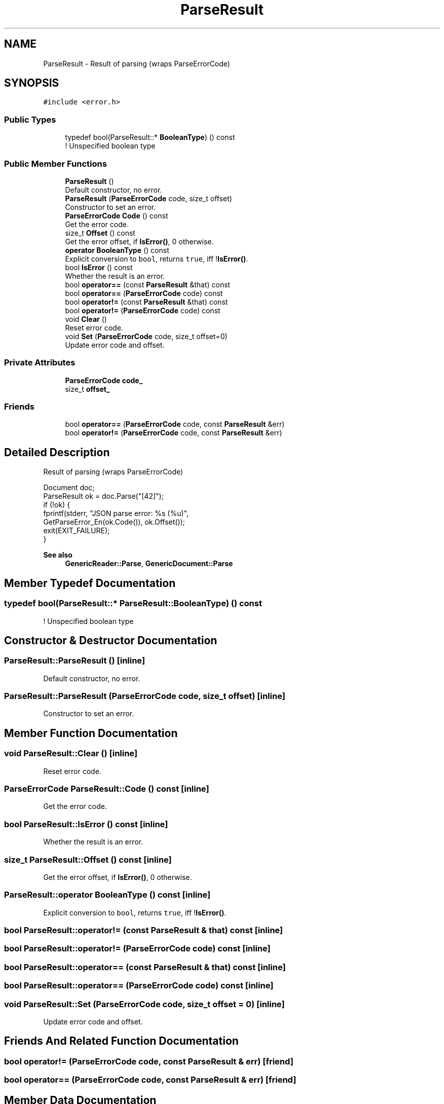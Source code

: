 .TH "ParseResult" 3 "Fri Jan 21 2022" "Neon Jumper" \" -*- nroff -*-
.ad l
.nh
.SH NAME
ParseResult \- Result of parsing (wraps ParseErrorCode)  

.SH SYNOPSIS
.br
.PP
.PP
\fC#include <error\&.h>\fP
.SS "Public Types"

.in +1c
.ti -1c
.RI "typedef bool(ParseResult::* \fBBooleanType\fP) () const"
.br
.RI "! Unspecified boolean type "
.in -1c
.SS "Public Member Functions"

.in +1c
.ti -1c
.RI "\fBParseResult\fP ()"
.br
.RI "Default constructor, no error\&. "
.ti -1c
.RI "\fBParseResult\fP (\fBParseErrorCode\fP code, size_t offset)"
.br
.RI "Constructor to set an error\&. "
.ti -1c
.RI "\fBParseErrorCode\fP \fBCode\fP () const"
.br
.RI "Get the error code\&. "
.ti -1c
.RI "size_t \fBOffset\fP () const"
.br
.RI "Get the error offset, if \fBIsError()\fP, 0 otherwise\&. "
.ti -1c
.RI "\fBoperator BooleanType\fP () const"
.br
.RI "Explicit conversion to \fCbool\fP, returns \fCtrue\fP, iff !\fBIsError()\fP\&. "
.ti -1c
.RI "bool \fBIsError\fP () const"
.br
.RI "Whether the result is an error\&. "
.ti -1c
.RI "bool \fBoperator==\fP (const \fBParseResult\fP &that) const"
.br
.ti -1c
.RI "bool \fBoperator==\fP (\fBParseErrorCode\fP code) const"
.br
.ti -1c
.RI "bool \fBoperator!=\fP (const \fBParseResult\fP &that) const"
.br
.ti -1c
.RI "bool \fBoperator!=\fP (\fBParseErrorCode\fP code) const"
.br
.ti -1c
.RI "void \fBClear\fP ()"
.br
.RI "Reset error code\&. "
.ti -1c
.RI "void \fBSet\fP (\fBParseErrorCode\fP code, size_t offset=0)"
.br
.RI "Update error code and offset\&. "
.in -1c
.SS "Private Attributes"

.in +1c
.ti -1c
.RI "\fBParseErrorCode\fP \fBcode_\fP"
.br
.ti -1c
.RI "size_t \fBoffset_\fP"
.br
.in -1c
.SS "Friends"

.in +1c
.ti -1c
.RI "bool \fBoperator==\fP (\fBParseErrorCode\fP code, const \fBParseResult\fP &err)"
.br
.ti -1c
.RI "bool \fBoperator!=\fP (\fBParseErrorCode\fP code, const \fBParseResult\fP &err)"
.br
.in -1c
.SH "Detailed Description"
.PP 
Result of parsing (wraps ParseErrorCode) 


.PP
.nf
Document doc;
ParseResult ok = doc\&.Parse("[42]");
if (!ok) {
    fprintf(stderr, "JSON parse error: %s (%u)",
            GetParseError_En(ok\&.Code()), ok\&.Offset());
    exit(EXIT_FAILURE);
}

.fi
.PP
 
.PP
\fBSee also\fP
.RS 4
\fBGenericReader::Parse\fP, \fBGenericDocument::Parse\fP 
.RE
.PP

.SH "Member Typedef Documentation"
.PP 
.SS "typedef bool(ParseResult::* ParseResult::BooleanType) () const"

.PP
! Unspecified boolean type 
.SH "Constructor & Destructor Documentation"
.PP 
.SS "ParseResult::ParseResult ()\fC [inline]\fP"

.PP
Default constructor, no error\&. 
.SS "ParseResult::ParseResult (\fBParseErrorCode\fP code, size_t offset)\fC [inline]\fP"

.PP
Constructor to set an error\&. 
.SH "Member Function Documentation"
.PP 
.SS "void ParseResult::Clear ()\fC [inline]\fP"

.PP
Reset error code\&. 
.SS "\fBParseErrorCode\fP ParseResult::Code () const\fC [inline]\fP"

.PP
Get the error code\&. 
.SS "bool ParseResult::IsError () const\fC [inline]\fP"

.PP
Whether the result is an error\&. 
.SS "size_t ParseResult::Offset () const\fC [inline]\fP"

.PP
Get the error offset, if \fBIsError()\fP, 0 otherwise\&. 
.SS "ParseResult::operator \fBBooleanType\fP () const\fC [inline]\fP"

.PP
Explicit conversion to \fCbool\fP, returns \fCtrue\fP, iff !\fBIsError()\fP\&. 
.SS "bool ParseResult::operator!= (const \fBParseResult\fP & that) const\fC [inline]\fP"

.SS "bool ParseResult::operator!= (\fBParseErrorCode\fP code) const\fC [inline]\fP"

.SS "bool ParseResult::operator== (const \fBParseResult\fP & that) const\fC [inline]\fP"

.SS "bool ParseResult::operator== (\fBParseErrorCode\fP code) const\fC [inline]\fP"

.SS "void ParseResult::Set (\fBParseErrorCode\fP code, size_t offset = \fC0\fP)\fC [inline]\fP"

.PP
Update error code and offset\&. 
.SH "Friends And Related Function Documentation"
.PP 
.SS "bool operator!= (\fBParseErrorCode\fP code, const \fBParseResult\fP & err)\fC [friend]\fP"

.SS "bool operator== (\fBParseErrorCode\fP code, const \fBParseResult\fP & err)\fC [friend]\fP"

.SH "Member Data Documentation"
.PP 
.SS "\fBParseErrorCode\fP ParseResult::code_\fC [private]\fP"

.SS "size_t ParseResult::offset_\fC [private]\fP"


.SH "Author"
.PP 
Generated automatically by Doxygen for Neon Jumper from the source code\&.
